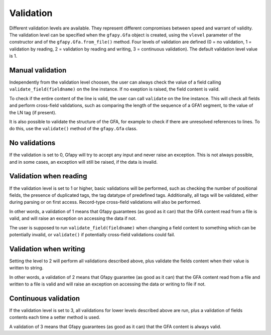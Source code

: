 .. _validation:

Validation
----------

Different validation levels are available. They represent different
compromises between speed and warrant of validity. The validation level
can be specified when the ``gfapy.Gfa`` object is created, using the
``vlevel`` parameter of the constructor and of the
``gfapy.Gfa.from_file()`` method. Four levels of validation are defined
(0 = no validation, 1 = validation by reading, 2 = validation by reading
and writing, 3 = continuous validation). The default validation level
value is 1.

Manual validation
~~~~~~~~~~~~~~~~~

Independently from the validation level choosen, the user can always
check the value of a field calling ``validate_field(fieldname)`` on the
line instance. If no exeption is raised, the field content is valid.

To check if the entire content of the line is valid, the user can call
``validate`` on the line instance. This will check all fields and
perform cross-field validations, such as comparing the length of the
sequence of a GFA1 segment, to the value of the LN tag (if present).

It is also possible to validate the structure of the GFA, for example to
check if there are unresolved references to lines. To do this, use the
``validate()`` method of the ``gfapy.Gfa`` class.

No validations
~~~~~~~~~~~~~~

If the validation is set to 0, Gfapy will try to accept any input and
never raise an exception. This is not always possible, and in some
cases, an exception will still be raised, if the data is invalid.

Validation when reading
~~~~~~~~~~~~~~~~~~~~~~~

If the validation level is set to 1 or higher, basic validations will be
performed, such as checking the number of positional fields, the
presence of duplicated tags, the tag datatype of predefined tags.
Additionally, all tags will be validated, either during parsing or on
first access. Record-type cross-field validations will also be
performed.

In other words, a validation of 1 means that Gfapy guarantees (as good
as it can) that the GFA content read from a file is valid, and will
raise an exception on accessing the data if not.

The user is supposed to run ``validate_field(fieldname)`` when changing
a field content to something which can be potentially invalid, or
``validate()`` if potentially cross-field validations could fail.

Validation when writing
~~~~~~~~~~~~~~~~~~~~~~~

Setting the level to 2 will perform all validations described above,
plus validate the fields content when their value is written to string.

In other words, a validation of 2 means that Gfapy guarantee (as good as
it can) that the GFA content read from a file and written to a file is
valid and will raise an exception on accessing the data or writing to
file if not.

Continuous validation
~~~~~~~~~~~~~~~~~~~~~

If the validation level is set to 3, all validations for lower levels
described above are run, plus a validation of fields contents each time
a setter method is used.

A validation of 3 means that Gfapy guarantees (as good as it can) that
the GFA content is always valid.
